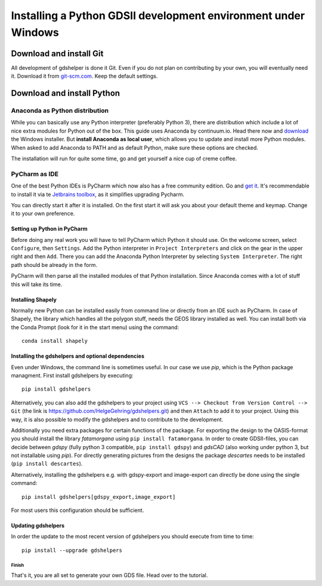 ***************************************************************
Installing a Python GDSII development environment under Windows
***************************************************************

Download and install Git
========================

All development of gdshelper is done it Git. Even if you do not plan on contributing by your own, you will eventually
need it. Download it from `git-scm.com <http://git-scm.com/downloads>`_. Keep the default settings.

Download and install Python
===========================

Anaconda as Python distribution
-------------------------------

While you can basically use any Python interpreter (preferably Python 3), there are distribution which include a lot of nice
extra modules for Python out of the box. This guide uses Anaconda by continuum.io. Head there now and
`download <http://continuum.io/downloads>`_ the Windows installer.
But **install Anaconda as local user**, which allows you to update and install more Python modules. When asked to add
Anaconda to PATH and as default Python, make sure these options are checked.

The installation will run for quite some time, go and get yourself a nice cup of creme coffee.


PyCharm as IDE
--------------

One of the best Python IDEs is PyCharm which now also has a free community edition. Go and
`get it <http://www.jetbrains.com/pycharm/>`_.
It's recommendable to install it via te `Jetbrains toolbox <https://www.jetbrains.com/toolbox/>`_, as it simplifies upgrading Pycharm.

You can directly start it after it is installed. On the first start it will ask you about your default theme and keymap.
Change it to your own preference.

Setting up Python in PyCharm
^^^^^^^^^^^^^^^^^^^^^^^^^^^^

Before doing any real work you will have to tell PyCharm which Python it should use. On the welcome screen, select
``Configure``, then ``Settings``. Add the Python interpreter in ``Project Interpreters`` and click
on the gear in the upper right and then ``Add``. There you can add the Anaconda Python Interpreter by selecting ``System Interpreter``.
The right path should be already in the form.

PyCharm will then parse all the installed modules of that Python installation. Since Anaconda comes with a lot of stuff
this will take its time.

Installing Shapely
^^^^^^^^^^^^^^^^^^
Normally new Python can be installed easily from command line or directly from an IDE such as PyCharm. In case of
Shapely, the library which handles all the polygon stuff, needs the GEOS library installed as well.
You can install both via the Conda Prompt (look for it in the start menu) using the command::

    conda install shapely

Installing the gdshelpers and optional dependencies
^^^^^^^^^^^^^^^^^^^^^^^^^^^^^^^^^^^^^^^^^^^^^^^^^^^

Even under Windows, the command line is sometimes useful. In our case we use `pip`, which is the Python package
managment. First install gdshelpers by executing::

    pip install gdshelpers

Alternatively, you can also add the gdshelpers to your project using ``VCS --> Checkout from Version Control --> Git`` (the link is https://github.com/HelgeGehring/gdshelpers.git)
and then ``Attach`` to add it to your project. Using this way, it is also possible to modify the gdshelpers and to contribute to the development.

Additionally you need extra packages for certain functions of the package.
For exporting the design to the OASIS-format you should install the library `fatamorgana` using ``pip install fatamorgana``.
In order to create GDSII-files, you can decide between `gdspy` (fully python 3 compatible, ``pip install gdspy``) and `gdsCAD` (also working under python 3, but not installable using `pip`).
For directly generating pictures from the designs the package `descartes` needs to be installed (``pip install descartes``).

Alternatively, installing the gdshelpers e.g. with gdspy-export and image-export can directly be done using the single command::

    pip install gdshelpers[gdspy_export,image_export]

For most users this configuration should be sufficient.

Updating gdshelpers
^^^^^^^^^^^^^^^^^^^

In order the update to the most recent version of gdshelpers you should execute from time to time::

    pip install --upgrade gdshelpers

Finish
""""""

That's it, you are all set to generate your own GDS file. Head over to the tutorial.
